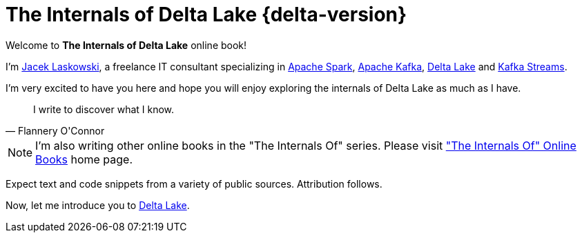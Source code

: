 = The Internals of Delta Lake {delta-version}

Welcome to *The Internals of Delta Lake* online book!

I'm https://pl.linkedin.com/in/jaceklaskowski[Jacek Laskowski], a freelance IT consultant specializing in https://spark.apache.org/[Apache Spark], https://kafka.apache.org/[Apache Kafka], https://delta.io/[Delta Lake] and https://kafka.apache.org/documentation/streams/[Kafka Streams].

I'm very excited to have you here and hope you will enjoy exploring the internals of Delta Lake as much as I have.

[quote, Flannery O'Connor]
I write to discover what I know.

NOTE: I'm also writing other online books in the "The Internals Of" series. Please visit https://books.japila.pl["The Internals Of" Online Books] home page.

Expect text and code snippets from a variety of public sources. Attribution follows.

Now, let me introduce you to xref:overview.adoc[Delta Lake].
